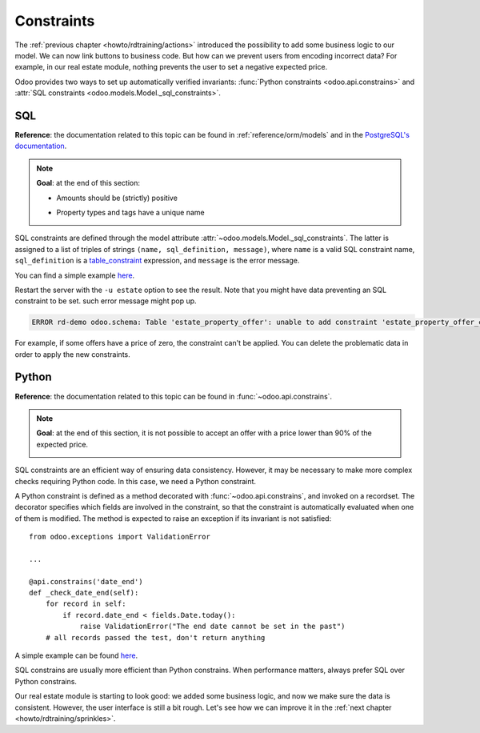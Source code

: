 .. _howto/rdtraining/constraints:

===========
Constraints
===========

The :ref:`previous chapter <howto/rdtraining/actions>` introduced the possibility to add some
business logic to our model. We can now link buttons to business code. But how can we prevent
users from encoding incorrect data? For example, in our real estate module, nothing prevents the
user to set a negative expected price.

Odoo provides two ways to set up automatically verified invariants:
:func:`Python constraints <odoo.api.constrains>` and
:attr:`SQL constraints <odoo.models.Model._sql_constraints>`.

SQL
===

**Reference**: the documentation related to this topic can be found in
:ref:`reference/orm/models` and in the `PostgreSQL's documentation`_.

.. note::

    **Goal**: at the end of this section:

    - Amounts should be (strictly) positive

    .. image:: constraints/media/sql_01.gif
        :align: center
        :alt: Constraints on amounts

    - Property types and tags have a unique name

    .. image:: constraints/media/sql_02.gif
        :align: center
        :alt: Constraints on names

SQL constraints are defined through the model attribute
:attr:`~odoo.models.Model._sql_constraints`. The latter is assigned to a list
of triples of strings ``(name, sql_definition, message)``, where ``name`` is a
valid SQL constraint name, ``sql_definition`` is a table_constraint_ expression,
and ``message`` is the error message.

You can find a simple example
`here <https://github.com/odoo/odoo/blob/24b0b6f07f65b6151d1d06150e376320a44fd20a/addons/analytic/models/analytic_account.py#L20-L23>`__.

.. exercise:: Add SQL constraints

    Add the following constraints in the corresponding models:

    - A property expected price must be strictly positive
    - A property selling price must be positive
    - An offer price must be strictly positive
    - A property tag name and property type name must be unique

    Tip: search for the ``unique`` keyword in the Odoo codebase for the name uniqueness.

Restart the server with the ``-u estate`` option to see the result. Note that you might have data
preventing an SQL constraint to be set. such error message might pop up.

.. code-block:: text

    ERROR rd-demo odoo.schema: Table 'estate_property_offer': unable to add constraint 'estate_property_offer_check_price' as CHECK(price > 0)

For example, if some offers have a price of zero, the constraint can't be applied. You can delete
the problematic data in order to apply the new constraints.

Python
======

**Reference**: the documentation related to this topic can be found in
:func:`~odoo.api.constrains`.

.. note::

    **Goal**: at the end of this section, it is not possible to accept an offer with a price
    lower than 90% of the expected price.

    .. image:: constraints/media/python.gif
        :align: center
        :alt: Python constraint

SQL constraints are an efficient way of ensuring data consistency. However, it may be necessary
to make more complex checks requiring Python code. In this case, we need a Python constraint.

A Python constraint is defined as a method decorated with
:func:`~odoo.api.constrains`, and invoked on a recordset. The decorator
specifies which fields are involved in the constraint, so that the constraint is
automatically evaluated when one of them is modified. The method is expected to
raise an exception if its invariant is not satisfied::

    from odoo.exceptions import ValidationError

    ...

    @api.constrains('date_end')
    def _check_date_end(self):
        for record in self:
            if record.date_end < fields.Date.today():
                raise ValidationError("The end date cannot be set in the past")
        # all records passed the test, don't return anything

A simple example can be found
`here <https://github.com/odoo/odoo/blob/3783654b87851bdeb11e32da78bb5b62865b869a/addons/account/models/account_payment_term.py#L104-L108>`__.

.. exercise:: Add Python constraints

    Add a constraint so that the selling price cannot be lower than 90% of the expected price.

    Tip: the selling price is zero until an offer is validated. You will need to fine tune your
    check to take this into account.

    .. warning::

        Always use the :meth:`~odoo.tools.float_utils.float_compare` and
        :meth:`~odoo.tools.float_utils.float_is_zero` methods when comparing floats!

    Be sure the constraint is triggered every time the selling price or the expected price is changed!

SQL constrains are usually more efficient than Python constrains. When performance matters, always
prefer SQL over Python constrains.

Our real estate module is starting to look good: we added some business logic, and now we make sure
the data is consistent. However, the user interface is still a bit rough. Let's see how we can
improve it in the :ref:`next chapter <howto/rdtraining/sprinkles>`.

.. _PostgreSQL's documentation:
.. _table_constraint:
    https://www.postgresql.org/docs/current/ddl-constraints.html
